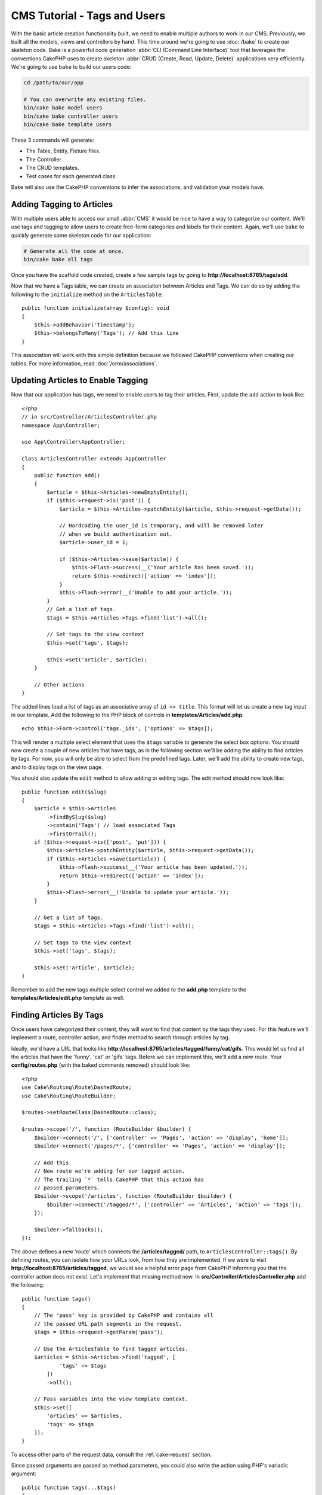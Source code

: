 CMS Tutorial - Tags and Users
#############################

With the basic article creation functionality built, we need to enable multiple
authors to work in our CMS. Previously, we built all the models, views and
controllers by hand. This time around we're going to use
:doc:`/bake` to create our skeleton code. Bake is a powerful
code generation :abbr:`CLI (Command Line Interface)` tool that leverages the
conventions CakePHP uses to create skeleton :abbr:`CRUD (Create, Read, Update,
Delete)` applications very efficiently. We're going to use ``bake`` to build our
users code:

.. code-block:: bash

    cd /path/to/our/app

    # You can overwrite any existing files.
    bin/cake bake model users
    bin/cake bake controller users
    bin/cake bake template users

These 3 commands will generate:

* The Table, Entity, Fixture files.
* The Controller
* The CRUD templates.
* Test cases for each generated class.

Bake will also use the CakePHP conventions to infer the associations, and
validation your models have.

Adding Tagging to Articles
==========================

With multiple users able to access our small :abbr:`CMS` it would be nice to
have a way to categorize our content. We'll use tags and tagging to allow users
to create free-form categories and labels for their content. Again, we'll use
``bake`` to quickly generate some skeleton code for our application:

.. code-block:: bash

    # Generate all the code at once.
    bin/cake bake all tags

Once you have the scaffold code created, create a few sample tags by going to
**http://localhost:8765/tags/add**.

Now that we have a Tags table, we can create an association between Articles and
Tags. We can do so by adding the following to the ``initialize`` method on the
``ArticlesTable``::

    public function initialize(array $config): void
    {
        $this->addBehavior('Timestamp');
        $this->belongsToMany('Tags'); // Add this line
    }

This association will work with this simple definition because we followed
CakePHP conventions when creating our tables. For more information, read
:doc:`/orm/associations`.

Updating Articles to Enable Tagging
===================================

Now that our application has tags, we need to enable users to tag their
articles. First, update the ``add`` action to look like::

    <?php
    // in src/Controller/ArticlesController.php
    namespace App\Controller;

    use App\Controller\AppController;

    class ArticlesController extends AppController
    {
        public function add()
        {
            $article = $this->Articles->newEmptyEntity();
            if ($this->request->is('post')) {
                $article = $this->Articles->patchEntity($article, $this->request->getData());

                // Hardcoding the user_id is temporary, and will be removed later
                // when we build authentication out.
                $article->user_id = 1;

                if ($this->Articles->save($article)) {
                    $this->Flash->success(__('Your article has been saved.'));
                    return $this->redirect(['action' => 'index']);
                }
                $this->Flash->error(__('Unable to add your article.'));
            }
            // Get a list of tags.
            $tags = $this->Articles->Tags->find('list')->all();

            // Set tags to the view context
            $this->set('tags', $tags);

            $this->set('article', $article);
        }

        // Other actions
    }

The added lines load a list of tags as an associative array of ``id => title``.
This format will let us create a new tag input in our template.
Add the following to the PHP block of controls in **templates/Articles/add.php**::

    echo $this->Form->control('tags._ids', ['options' => $tags]);

This will render a multiple select element that uses the ``$tags`` variable to
generate the select box options. You should now create a couple of new articles
that have tags, as in the following section we'll be adding the ability to find
articles by tags. For now, you will only be able to select from the predefined tags.
Later, we'll add the ability to create new tags, and to display tags on the view page.

You should also update the ``edit`` method to allow adding or editing tags. The
edit method should now look like::

    public function edit($slug)
    {
        $article = $this->Articles
            ->findBySlug($slug)
            ->contain('Tags') // load associated Tags
            ->firstOrFail();
        if ($this->request->is(['post', 'put'])) {
            $this->Articles->patchEntity($article, $this->request->getData());
            if ($this->Articles->save($article)) {
                $this->Flash->success(__('Your article has been updated.'));
                return $this->redirect(['action' => 'index']);
            }
            $this->Flash->error(__('Unable to update your article.'));
        }

        // Get a list of tags.
        $tags = $this->Articles->Tags->find('list')->all();

        // Set tags to the view context
        $this->set('tags', $tags);

        $this->set('article', $article);
    }

Remember to add the new tags multiple select control we added to the **add.php**
template to the **templates/Articles/edit.php** template as well.

Finding Articles By Tags
========================

Once users have categorized their content, they will want to find that content
by the tags they used. For this feature we'll implement a route, controller
action, and finder method to search through articles by tag.

Ideally, we'd have a URL that looks like
**http://localhost:8765/articles/tagged/funny/cat/gifs**. This would let us
find all the articles that have the 'funny', 'cat' or 'gifs' tags. Before we
can implement this, we'll add a new route. Your **config/routes.php** (with
the baked comments removed) should look like::

    <?php
    use Cake\Routing\Route\DashedRoute;
    use Cake\Routing\RouteBuilder;
    
    $routes->setRouteClass(DashedRoute::class);
    
    $routes->scope('/', function (RouteBuilder $builder) {
        $builder->connect('/', ['controller' => 'Pages', 'action' => 'display', 'home']);
        $builder->connect('/pages/*', ['controller' => 'Pages', 'action' => 'display']);
    
        // Add this
        // New route we're adding for our tagged action.
        // The trailing `*` tells CakePHP that this action has
        // passed parameters.
        $builder->scope('/articles', function (RouteBuilder $builder) {
            $builder->connect('/tagged/*', ['controller' => 'Articles', 'action' => 'tags']);
        });
    
        $builder->fallbacks();
    });

The above defines a new 'route' which connects the **/articles/tagged/** path,
to ``ArticlesController::tags()``. By defining routes, you can isolate how your
URLs look, from how they are implemented. If we were to visit
**http://localhost:8765/articles/tagged**, we would see a helpful error page
from CakePHP informing you that the controller action does not exist. Let's
implement that missing method now. In **src/Controller/ArticlesController.php**
add the following::

    public function tags()
    {
        // The 'pass' key is provided by CakePHP and contains all
        // the passed URL path segments in the request.
        $tags = $this->request->getParam('pass');

        // Use the ArticlesTable to find tagged articles.
        $articles = $this->Articles->find('tagged', [
                'tags' => $tags
            ])
            ->all();

        // Pass variables into the view template context.
        $this->set([
            'articles' => $articles,
            'tags' => $tags
        ]);
    }

To access other parts of the request data, consult the :ref:`cake-request`
section.

Since passed arguments are passed as method parameters, you could also write the
action using PHP's variadic argument::

    public function tags(...$tags)
    {
        // Use the ArticlesTable to find tagged articles.
        $articles = $this->Articles->find('tagged', [
                'tags' => $tags
            ])
            ->all();

        // Pass variables into the view template context.
        $this->set([
            'articles' => $articles,
            'tags' => $tags
        ]);
    }

Creating the Finder Method
--------------------------

In CakePHP we like to keep our controller actions slim, and put most of our
application's logic in the model layer. If you were to visit the
**/articles/tagged** URL now you would see an error that the ``findTagged()``
method has not been implemented yet, so let's do that. In
**src/Model/Table/ArticlesTable.php** add the following::

    // add this use statement right below the namespace declaration to import
    // the Query class
    use Cake\ORM\Query;

    // The $query argument is a query builder instance.
    // The $options array will contain the 'tags' option we passed
    // to find('tagged') in our controller action.
    public function findTagged(Query $query, array $options)
    {
        $columns = [
            'Articles.id', 'Articles.user_id', 'Articles.title',
            'Articles.body', 'Articles.published', 'Articles.created',
            'Articles.slug',
        ];

        $query = $query
            ->select($columns)
            ->distinct($columns);

        if (empty($options['tags'])) {
            // If there are no tags provided, find articles that have no tags.
            $query->leftJoinWith('Tags')
                ->where(['Tags.title IS' => null]);
        } else {
            // Find articles that have one or more of the provided tags.
            $query->innerJoinWith('Tags')
                ->where(['Tags.title IN' => $options['tags']]);
        }

        return $query->group(['Articles.id']);
    }

We just implemented a :ref:`custom finder method <custom-find-methods>`. This is
a very powerful concept in CakePHP that allows you to package up re-usable
queries. Finder methods always get a :doc:`/orm/query-builder` object and an
array of options as parameters. Finders can manipulate the query and add any
required conditions or criteria. When complete, finder methods must return
a modified query object. In our finder we've leveraged the ``distinct()`` and
``leftJoin()`` methods which allow us to find distinct articles that have
a 'matching' tag.

Creating the View
-----------------

Now if you visit the **/articles/tagged** URL again, CakePHP will show a new error
letting you know that you have not made a view file. Next, let's build the
view file for our ``tags()`` action:: 

    <!-- In templates/Articles/tags.php -->
    <h1>
        Articles tagged with
        <?= $this->Text->toList(h($tags), 'or') ?>
    </h1>

    <section>
    <?php foreach ($articles as $article): ?>
        <article>
            <!-- Use the HtmlHelper to create a link -->
            <h4><?= $this->Html->link(
                $article->title,
                ['controller' => 'Articles', 'action' => 'view', $article->slug]
            ) ?></h4>
            <span><?= h($article->created) ?></span>
        </article>
    <?php endforeach; ?>
    </section>

In the above code we use the :doc:`/views/helpers/html` and
:doc:`/views/helpers/text` helpers to assist in generating our view output. We
also use the :php:func:`h` shortcut function to HTML encode output. You should
remember to always use ``h()`` when outputting data to prevent HTML injection
issues.

The **tags.php** file we just created follows the CakePHP conventions for view
template files. The convention is to have the template use the lower case and
underscored version of the controller action name.

You may notice that we were able to use the ``$tags`` and ``$articles``
variables in our view template. When we use the ``set()`` method in our
controller, we set specific variables to be sent to the view. The View will make
all passed variables available in the template scope as local variables.

You should now be able to visit the **/articles/tagged/funny** URL and see all
the articles tagged with 'funny'.

You will notice that the page could use some improvements. If you visit the
**//articles/tagged/** URL to see a list of pages with no tags, the header says
'Articles tagged with' and nothing else.

Also, if the tag you're searching for doesn't exist, let's say **/articles/taggged/thoughtful**,
then there will be a complete blank below the 'Articles tagged with thoughtful' heading.

We leave making those improvements as an exercise for you.

Improving the Tagging Experience
================================

Right now, adding new tags is a cumbersome process, as authors need to
pre-create all the tags they want to use. We can improve the tag selection UI by
using a comma separated text field. This will let us give a better experience to
our users, and use some more great features in the ORM.

Adding a Computed Field
-----------------------

Because we'll want a simple way to access the formatted tags for an entity, we
can add a virtual/computed field to the entity. In
**src/Model/Entity/Article.php** add the following::

    // add this use statement right below the namespace declaration to import
    // the Collection class
    use Cake\Collection\Collection;

    // Update the accessible property to contain `tag_string`
    protected $_accessible = [
        //other fields...
        'tag_string' => true
    ];

    protected function _getTagString()
    {
        if (isset($this->_fields['tag_string'])) {
            return $this->_fields['tag_string'];
        }
        if (empty($this->tags)) {
            return '';
        }
        $tags = new Collection($this->tags);
        $str = $tags->reduce(function ($string, $tag) {
            return $string . $tag->title . ', ';
        }, '');
        return trim($str, ', ');
    }

This will let us access the ``$article->tag_string`` computed property. We'll
use this property in controls later on.

Updating the Views
------------------

With the entity updated we can add a new control for our tags. In
**templates/Articles/add.php** and **templates/Articles/edit.php**,
replace the existing ``tags._ids`` control with the following::

    echo $this->Form->control('tag_string', ['type' => 'text']);

We'll also need to update the article view template. In
**templates/Articles/view.php** add the line as shown::

    <!-- File: templates/Articles/view.php -->

    <h1><?= h($article->title) ?></h1>
    <p><?= h($article->body) ?></p>
    // Add the following line
    <p><b>Tags:</b> <?= h($article->tag_string) ?></p>

Persisting the Tag String
-------------------------

Now that we can view existing tags as a string, we'll want to save that data as
well. Because we marked the ``tag_string`` as accessible, the ORM will copy that
data from the request into our entity. We can use a ``beforeSave()`` hook method
to parse the tag string and find/build the related entities. Add the following
to **src/Model/Table/ArticlesTable.php**::

    public function beforeSave(EventInterface $event, $entity, $options)
    {
        if ($entity->tag_string) {
            $entity->tags = $this->_buildTags($entity->tag_string);
        }

        // Other code
    }

    protected function _buildTags($tagString)
    {
        // Trim tags
        $newTags = array_map('trim', explode(',', $tagString));
        // Remove all empty tags
        $newTags = array_filter($newTags);
        // Reduce duplicated tags
        $newTags = array_unique($newTags);

        $out = [];
        $tags = $this->Tags->find()
            ->where(['Tags.title IN' => $newTags])
            ->all();

        // Remove existing tags from the list of new tags.
        foreach ($tags->extract('title') as $existing) {
            $index = array_search($existing, $newTags);
            if ($index !== false) {
                unset($newTags[$index]);
            }
        }
        // Add existing tags.
        foreach ($tags as $tag) {
            $out[] = $tag;
        }
        // Add new tags.
        foreach ($newTags as $tag) {
            $out[] = $this->Tags->newEntity(['title' => $tag]);
        }
        return $out;
    }

If you now create or edit articles, you should be able to save tags as a comma
separated list of tags, and have the tags and linking records automatically
created.

While this code is a bit more complicated than what we've done so far, it helps
to showcase how powerful the ORM in CakePHP is. You can manipulate query
results using the :doc:`/core-libraries/collections` methods, and handle
scenarios where you are creating entities on the fly with ease.

Auto-populating the Tag String
==============================

Before we finish up, we'll need a mechanism that will load the associated tags
(if any) whenever we load an article.

In your **src/Model/Table/ArticlesTable.php**, change::

    public function initialize(array $config): void
    {
        $this->addBehavior('Timestamp');
        // Change this line
        $this->belongsToMany('Tags', [
            'joinTable' => 'articles_tags',
            'dependent' => true
        ]);
    }

This will tell the Articles table model that there is a join table associated
with tags.  The 'dependent' option tells the table to delete any associated
records from the join table if an article is deleted.

Lastly, update the findBySlug() method calls in
**src/Controller/ArticlesController.php**::

    public function edit($slug)
    {
        // Update this line
        $article = $this->Articles
            ->findBySlug($slug)
            ->contain('Tags')
            ->firstOrFail();
    ...
    }

    public function view($slug = null)
    {
        // Update this line
        $article = $this->Articles
            ->findBySlug($slug)
            ->contain('Tags')
            ->firstOrFail();
        $this->set(compact('article'));
    }

The ``contain()`` method tells the ``ArticlesTable`` object to also populate the
Tags association when the article is loaded. Now when tag_string is called for
an Article entity, there will be data present to create the string!

Next we'll be adding :doc:`authentication </tutorials-and-examples/cms/authentication>`.
